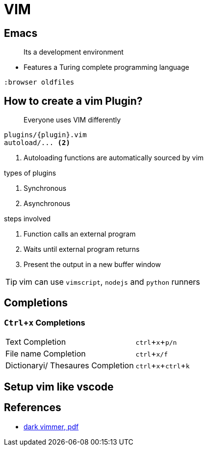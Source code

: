 = VIM
:icons: font
:experimental:

== Emacs

> Its a development environment

* Features a Turing complete programming language

[source, vim]
....
:browser oldfiles
....

== How to create a vim Plugin?

> Everyone uses VIM differently

[source, bash]
....
plugins/{plugin}.vim
autoload/... <2>
....
<2> Autoloading functions are automatically sourced by vim

.types of plugins
. Synchronous
. Asynchronous

.steps involved
. Function calls an external program
. Waits until external program returns
. Present the output in a new buffer window

TIP: vim can use `vimscript`, `nodejs` and `python` runners

== Completions

=== kbd:[Ctrl + x] Completions

|===
| Text Completion | kbd:[ctrl + x + p/n]
| File name Completion | kbd:[ctrl + x/f]
| Dictionaryi/ Thesaures Completion | kbd:[ctrl + x + ctrl + k]

|===

== Setup vim like vscode



== References

* https://vimconf.org/2018/slides/Effective_Modern_Vim_scripting_at_vimconf2018_for_PDF.pdf[dark vimmer, pdf]
